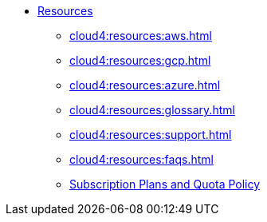 * xref:cloud4:resources:index.adoc[Resources]
** xref:cloud4:resources:aws.adoc[]
** xref:cloud4:resources:gcp.adoc[]
** xref:cloud4:resources:azure.adoc[]
** xref:cloud4:resources:glossary.adoc[]
** xref:cloud4:resources:support.adoc[]
** xref:cloud4:resources:faqs.adoc[]
** xref:cloud4:resources:quota_policy.adoc[Subscription Plans and Quota Policy]
// ** xref:cloud4:resources:terms_conditions.adoc[Terms and Conditions]
// ** xref:resources:faqs.adoc[FAQs]
